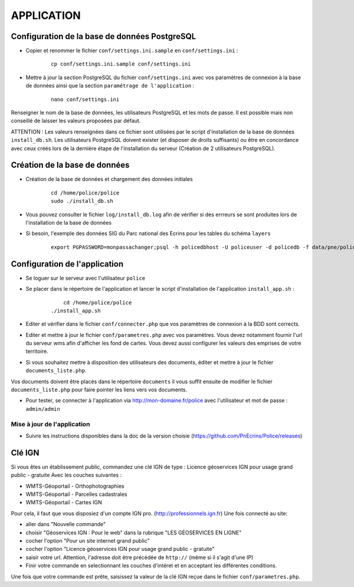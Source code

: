===========
APPLICATION
===========

Configuration de la base de données PostgreSQL
==============================================

* Copier et renommer le fichier ``conf/settings.ini.sample`` en ``conf/settings.ini`` :

    :: 
	
	    cp conf/settings.ini.sample conf/settings.ini

* Mettre à jour la section PostgreSQL du fichier ``conf/settings.ini`` avec vos paramètres de connexion à la base de données ainsi que la section ``paramétrage de l'application`` :

    :: 
	
	    nano conf/settings.ini

Renseigner le nom de la base de données, les utilisateurs PostgreSQL et les mots de passe. Il est possible mais non conseillé de laisser les valeurs proposées par défaut. 

ATTENTION : Les valeurs renseignées dans ce fichier sont utilisées par le script d'installation de la base de données ``install_db.sh``. Les utilisateurs PostgreSQL doivent exister (et disposer de droits suffisants) ou être en concordance avec ceux créés lors de la dernière étape de l'installation du serveur (Création de 2 utilisateurs PostgreSQL). 


Création de la base de données
==============================

* Création de la base de données et chargement des données initiales

    ::
    
        cd /home/police/police
        sudo ./install_db.sh
        
* Vous pouvez consulter le fichier ``log/install_db.log`` afin de vérifier si des errreurs se sont produites lors de l'installation de la base de données

* Si besoin, l'exemple des données SIG du Parc national des Ecrins pour les tables du schéma ``layers``
  
    ::

        export PGPASSWORD=monpassachanger;psql -h policedbhost -U policeuser -d policedb -f data/pne/policedb_data_sig_pne.sql 
        

Configuration de l'application
==============================
* Se loguer sur le serveur avec l'utilisateur ``police``

* Se placer dans le répertoire de l'application et lancer le script d'installation de l'application ``install_app.sh`` :

    :: 
	
	    cd /home/police/police
        ./install_app.sh
        
* Editer et vérifier dans le fichier ``conf/connecter.php`` que vos paramètres de connexion à la BDD sont corrects.
        
* Editer et mettre à jour le fichier ``conf/parametres.php`` avec vos paramètres. Vous devez notamment fournir l'url du serveur wms afin d'afficher les fond de cartes. Vous devez aussi configurer les valeurs des emprises de votre territoire.
        
* Si vous souhaitez mettre à disposition des utilisateurs des documents, éditer et mettre à jour le fichier ``documents_liste.php``.

Vos documents doivent être placés dans le répertoire ``documents`` il vous suffit ensuite de modifier le fichier ``documents_liste.php`` pour faire pointer les liens vers vos documents.

* Pour tester, se connecter à l'application via http://mon-domaine.fr/police avec l'utilisateur et mot de passe : ``admin/admin``


Mise à jour de l'application
----------------------------

* Suivre les instructions disponibles dans la doc de la version choisie (https://github.com/PnEcrins/Police/releases)


Clé IGN
=======
Si vous êtes un établissement public, commandez une clé IGN de type : Licence géoservices IGN pour usage grand public - gratuite
Avec les couches suivantes : 

* WMTS-Géoportail - Orthophotographies

* WMTS-Géoportail - Parcelles cadastrales

* WMTS-Géoportail - Cartes IGN

Pour cela, il faut que vous disposiez d'un compte IGN pro. (http://professionnels.ign.fr)
Une fois connecté au site: 

* aller dans "Nouvelle commande"

* choisir "Géoservices IGN : Pour le web" dans la rubrique "LES GÉOSERVICES EN LIGNE"

* cocher l'option "Pour un site internet grand public"

* cocher l'option "Licence géoservices IGN pour usage grand public - gratuite"

* saisir votre url. Attention, l'adresse doit être précédée de ``http://`` (même si il s'agit d'une IP)

* Finir votre commande en selectionnant les couches d'intéret et en acceptant les différentes conditions.


Une fois que votre commande est prête, saisissez la valeur de la clé IGN reçue dans le fichier ``conf/parametres.php``.
